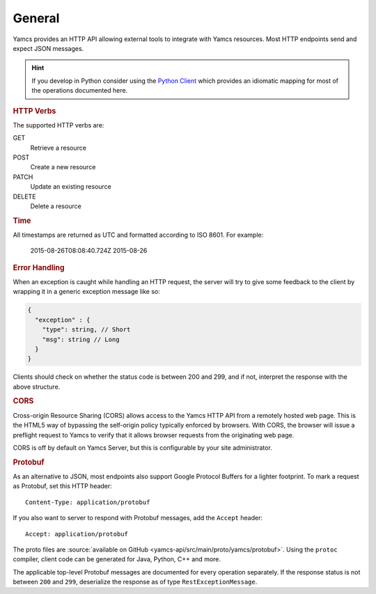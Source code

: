 General
=======

Yamcs provides an HTTP API allowing external tools to integrate with Yamcs resources. Most HTTP endpoints send and expect JSON messages.

.. hint::

    If you develop in Python consider using the `Python Client <https://yamcs.org/docs/yamcs-python/>`_ which provides an idiomatic mapping for most of the operations documented here.


.. rubric:: HTTP Verbs

The supported HTTP verbs are:

GET
    Retrieve a resource
POST
    Create a new resource
PATCH
    Update an existing resource
DELETE
    Delete a resource


.. rubric:: Time

All timestamps are returned as UTC and formatted according to ISO 8601. For example:

    2015-08-26T08:08:40.724Z
    2015-08-26


.. rubric:: Error Handling

When an exception is caught while handling an HTTP request, the server will try to give some feedback to the client by wrapping it in a generic exception message like so:

.. code-block:: typescript

    {
      "exception" : {
        "type": string, // Short
        "msg": string // Long
      }
    }


Clients should check on whether the status code is between 200 and 299, and if not, interpret the response with the above structure.


.. rubric:: CORS

Cross-origin Resource Sharing (CORS) allows access to the Yamcs HTTP API from a remotely hosted web page. This is the HTML5 way of bypassing the self-origin policy typically enforced by browsers. With CORS, the browser will issue a preflight request to Yamcs to verify that it allows browser requests from the originating web page.

CORS is off by default on Yamcs Server, but this is configurable by your site administrator.


.. rubric:: Protobuf

As an alternative to JSON, most endpoints also support Google Protocol Buffers for a lighter footprint. To mark a request as Protobuf, set this HTTP header::

    Content-Type: application/protobuf

If you also want to server to respond with Protobuf messages, add the ``Accept`` header::

    Accept: application/protobuf

The proto files are :source:`available on GitHub <yamcs-api/src/main/proto/yamcs/protobuf>`. Using the ``protoc`` compiler, client code can be generated for Java, Python, C++ and more.

The applicable top-level Protobuf messages are documented for every operation separately. If the response status is not between ``200`` and ``299``, deserialize the response as of type ``RestExceptionMessage``.
